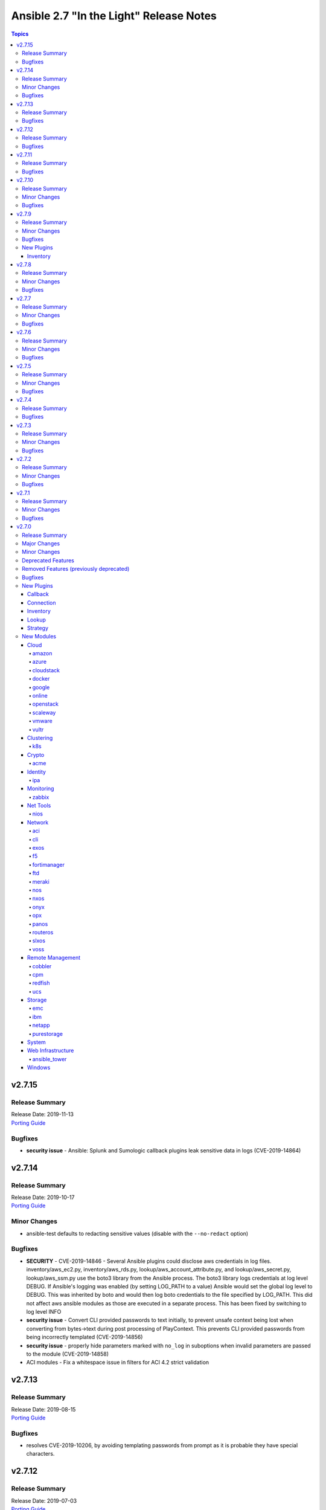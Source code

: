 ========================================
Ansible 2.7 "In the Light" Release Notes
========================================

.. contents:: Topics


v2.7.15
=======

Release Summary
---------------

| Release Date: 2019-11-13
| `Porting Guide <https://docs.ansible.com/ansible/devel/porting_guides.html>`__


Bugfixes
--------

- **security issue** - Ansible: Splunk and Sumologic callback plugins leak sensitive data in logs (CVE-2019-14864)

v2.7.14
=======

Release Summary
---------------

| Release Date: 2019-10-17
| `Porting Guide <https://docs.ansible.com/ansible/devel/porting_guides.html>`__


Minor Changes
-------------

- ansible-test defaults to redacting sensitive values (disable with the ``--no-redact`` option)

Bugfixes
--------

- **SECURITY** - CVE-2019-14846 - Several Ansible plugins could disclose aws credentials in log files.  inventory/aws_ec2.py, inventory/aws_rds.py, lookup/aws_account_attribute.py, and lookup/aws_secret.py, lookup/aws_ssm.py use the boto3 library from the Ansible process. The boto3 library logs credentials at log level DEBUG.  If Ansible's logging was enabled (by setting LOG_PATH to a value) Ansible would set the global log level to DEBUG.  This was inherited by boto and would then log boto credentials to the file specified by LOG_PATH.  This did not affect aws ansible modules as those are executed in a separate process.  This has been fixed by switching to log level INFO
- **security issue** - Convert CLI provided passwords to text initially, to prevent unsafe context being lost when converting from bytes->text during post processing of PlayContext. This prevents CLI provided passwords from being incorrectly templated (CVE-2019-14856)

- **security issue** - properly hide parameters marked with ``no_log`` in suboptions when invalid parameters are passed to the module (CVE-2019-14858)
- ACI modules - Fix a whitespace issue in filters for ACI 4.2 strict validation

v2.7.13
=======

Release Summary
---------------

| Release Date: 2019-08-15
| `Porting Guide <https://docs.ansible.com/ansible/devel/porting_guides.html>`__


Bugfixes
--------

- resolves CVE-2019-10206, by avoiding templating passwords from prompt as it is probable they have special characters.

v2.7.12
=======

Release Summary
---------------

| Release Date: 2019-07-03
| `Porting Guide <https://docs.ansible.com/ansible/devel/porting_guides.html>`__


Bugfixes
--------

- Handle improper variable substitution that was happening in safe_eval, it was always meant to just do 'type enforcement' and have Jinja2 deal with all variable interpolation. Also see CVE-2019-10156

v2.7.11
=======

Release Summary
---------------

| Release Date: 2019-05-23
| `Porting Guide <https://docs.ansible.com/ansible/devel/porting_guides.html>`__


Bugfixes
--------

- Add missing parameters in get_config vyos (https://github.com/ansible/ansible/pull/50855).
- Fix defaults option in the nxos_config module (https://github.com/ansible/ansible/pull/51076).
- Fix netconf plugin dispatch response (https://github.com/ansible/ansible/issues/53236)
- Fix nxos action plugin for nxos_install_os (https://github.com/ansible/ansible/pull/53768).
- Fix privilege escalation support for the docker connection plugin when credentials need to be supplied (e.g. sudo with password).
- Fix regular expression for timeout (https://github.com/ansible/ansible/pull/53994).
- Fix unwanted ACLs when using copy module (https://github.com/ansible/ansible/issues/44412)
- Fix vyos cli prompt inspection (https://github.com/ansible/ansible/pull/55589)
- Match VLAN ID as whole line instead of searching for digits in line (https://github.com/ansible/ansible/pull/51019).
- Meraki - Lookups using org_name or net_name no longer query Meraki twice, only once. Major performance improvements.
- Move netconf import errors from import to use.
- Removes superfluous commands nxos_vlan (https://github.com/ansible/ansible/pull/51796).
- To fix the nios_zone module idempotency failure  - https://github.com/ansible/ansible/pull/55595
- aci modules - Ensure we use native strings for signature
- acme_certificate - writing result failed when no path was specified (i.e. destination in current working directory).
- dnf - fix issue with dnf API calls to adapt to changes in upstream dnf version 4.2.2
- docker_container - ``oom_killer`` and ``oom_score_adj`` options are available since docker-py 1.8.0, not 2.0.0 as assumed by the version check.
- docker_container - fix idempotency of ``log_options`` when non-string values are used. Also warn user that this is the case.
- docker_container - make again compatible with docker-py 1.7.0.
- docker_container - use docker API's ``restart`` instead of ``stop``/``start`` to restart a container.
- docker_service - fixed an issue where ``remove_orphans`` doesn't work reliably.
- docker_swarm_service - Change the type of options ``gid`` and ``uid`` to ``str`` and ``mode`` to ``int`` on ``secrets`` and ``configs``.
- fix eos_l2_interface insufficient commands (https://github.com/ansible/ansible/pull/50754).
- fix eos_l2_interface invalid command (https://github.com/ansible/ansible/pull/50644).
- gcp_compute - improve documentation on the usage of the dynamics gcp_compute inventory
- httpapi/nxos_facts raise ConnectionError is missing `code` (https://github.com/ansible/ansible/pull/53406).
- meraki_vlan - Module would make unnecessary API calls to Meraki when net_id is specified in task.
- network.py:ActionModule:run does not honor _handle_src_option failures (https://github.com/ansible/ansible/pull/52745).
- nxos_hsrp fix sh_preempt <unknown enum:> (https://github.com/ansible/ansible/pull/52858).
- nxos_igmp_snooping group-timeout fails when igmp snooping disabled (https://github.com/ansible/ansible/pull/53079).
- nxos_igmp_snooping more group-timeout fixes (https://github.com/ansible/ansible/pull/53553).
- nxos_interface DI delay only when operation state check is requested (https://github.com/ansible/ansible/pull/54862).
- nxos_interfaces_ospf fix passive-interface states & check_mode (https://github.com/ansible/ansible/pull/54260).
- nxos_linkagg `group` type mismatch causes idempotency failure (https://github.com/ansible/ansible/pull/53653).
- nxos_user fails to remove usernames with embedded rawstring (https://github.com/ansible/ansible/pull/53149).
- pass correct loading context to persistent connections
- psrp - Fix blank newlines appearing before ``stdout`` when using ``script`` or ``raw`` with the ``psrp`` connection plugin
- psrp - Fix issues when fetching large files causing a memory leak - https://github.com/ansible/ansible/issues/55239
- psrp - Fix issues with propagating errors back to Ansible with ``raw`` tasks
- redfish_utils - expose timeout option for redfish implementations that exceed the 10 second default
- redfish_utils - fix "406 Not Acceptable" issue with some OOB controllers (https://github.com/ansible/ansible/issues/55078)
- redhat_subscription - For compatibility using the redhat_subscription module on hosts set to use a python 3 interpreter, use string values when updating yum plugin configuration files.
- remove become plugins reference introduced in backport fix
- sysctl: the module now also checks the output of STDERR to report if values are correctly set (https://github.com/ansible/ansible/pull/55695)
- udm_dns_record - Fix issues when state is absent with undefined variable diff at the module return.
- udm_dns_zone - Fix issues when state is absent with undefined variable diff at the module return.
- udm_group - Fix issues when state is absent with undefined variable diff at the module return.
- udm_share - Fix issues when state is absent with undefined variable diff at the module return.
- udm_user - Fix issues when state is absent with undefined variable diff at the module return.
- ufw - when ``default`` is specified, ``direction`` does not needs to be specified. This was accidentally introduced in Ansible 2.7.8.
- user - properly parse the shadow file on AIX (https://github.com/ansible/ansible/issues/54461)
- vsphere_guest - creating machines without vm_extra_config allowed
- vsphere_guest - powering on/off absent virtual machine will fail
- vultr_server - Fix idempotency for options ``ipv6_enabled`` and ``private_network_enabled``.
- win_acl - Fix qualifier parser when using UNC paths - https://github.com/ansible/ansible/issues/55875
- win_domain - Fix checking for a domain introduced in a recent patch
- win_reboot - pass return value for ``test_command`` result when using the ``psrp`` connection plugin
- win_region - Fix the check for ``format`` when running on the ``psrp`` connection plugin
- yum allows comparison operators like '>=' for selecting package version

v2.7.10
=======

Release Summary
---------------

| Release Date: 2019-04-03
| `Porting Guide <https://docs.ansible.com/ansible/devel/porting_guides.html>`__


Minor Changes
-------------

- Catch all connection timeout related exceptions and raise AnsibleConnectionError instead
- openssl_pkcs12, openssl_privatekey, openssl_publickey - These modules no longer delete the output file before starting to regenerate the output, or when generating the output failed.

Bugfixes
--------

- Backport of https://github.com/ansible/ansible/pull/54105, pamd - fix idempotence issue when removing rules
- Use custom JSON encoder in conneciton.py so that ansible objects (AnsibleVaultEncryptedUnicode, for example) can be sent to the persistent connection process
- allow 'dict()' jinja2 global to function the same even though it has changed in jinja2 versions
- azure_rm inventory plugin - fix missing hostvars properties (https://github.com/ansible/ansible/pull/53046)
- azure_rm inventory plugin - fix no nic type in vmss nic. (https://github.com/ansible/ansible/pull/53496)
- deprecate {Get/Set}ManagerAttributes commands (https://github.com/ansible/ansible/issues/47590)
- flatpak_remote - Handle empty output in remote_exists, fixes https://github.com/ansible/ansible/issues/51481
- foreman - fix Foreman returning host parameters
- get_url - Fix issue with checksum validation when using a file to ensure we skip lines in the file that do not contain exactly 2 parts. Also restrict exception handling to the minimum number of necessary lines (https://github.com/ansible/ansible/issues/48790)
- grafana_datasource - Fixed an issue when running Python3 and using basic auth (https://github.com/ansible/ansible/issues/49147)
- include_tasks - Fixed an unexpected exception if no file was given to include.
- openssl_certificate - fix ``state=absent``.
- openssl_certificate, openssl_csr, openssl_pkcs12, openssl_privatekey, openssl_publickey - The modules are now able to overwrite write-protected files (https://github.com/ansible/ansible/issues/48656).
- openssl_dhparam - fix ``state=absent`` idempotency and ``changed`` flag.
- openssl_pkcs12, openssl_privatekey - These modules now accept the output file mode in symbolic form or as a octal string (https://github.com/ansible/ansible/issues/53476).
- openssl_publickey - fixed crash on Python 3 when OpenSSH private keys were used with passphrases.
- openstack inventory plugin: allow "constructed" functionality (``compose``, ``groups``, and ``keyed_groups``) to work as documented.
- random_mac - generate a proper MAC address when the provided vendor prefix is two or four characters (https://github.com/ansible/ansible/issues/50838)
- replace - fix behavior when ``before`` and ``after`` are used together (https://github.com/ansible/ansible/issues/31354)
- report correct CPU information on ARM systems (https://github.com/ansible/ansible/pull/52884)
- slurp - Fix issues when using paths on Windows with glob like characters, e.g. ``[``, ``]``
- ssh - Check the return code of the ssh process before raising AnsibleConnectionFailure, as the error message for the ssh process will likely contain more useful information. This will improve the missing interpreter messaging when using modules such as setup which have a larger payload to transfer when combined with pipelining. (https://github.com/ansible/ansible/issues/53487)
- tower_settings - 'name' and 'value' parameters are always required, module can not be used in order to get a setting
- win_acl - Fix issues when using paths with glob like characters, e.g. ``[``, ``]``
- win_acl_inheritance - Fix issues when using paths with glob like characters, e.g. ``[``, ``]``
- win_certificate_store - Fix issues when using paths with glob like characters, e.g. ``[``, ``]``
- win_chocolatey - Fix incompatibilities with the latest release of Chocolatey ``v0.10.12+``
- win_copy - Fix issues when using paths with glob like characters, e.g. ``[``, ``]``
- win_file - Fix issues when using paths with glob like characters, e.g. ``[``, ``]``
- win_find - Ensure found files are sorted alphabetically by the path instead of it being random
- win_find - Fix issues when using paths with glob like characters, e.g. ``[``, ``]``
- win_owner - Fix issues when using paths with glob like characters, e.g. ``[``, ``]``
- win_psexec - Support executables with a space in the path
- win_reboot - Fix reboot command validation failure when running under the psrp connection plugin
- win_tempfile - Always return the full NTFS absolute path and not a DOS 8.3 path.
- win_user_right - Fix output containing non json data - https://github.com/ansible/ansible/issues/54413
- windows - Fixed various module utils that did not work with path that had glob like chars
- yum - fix disable_excludes on systems with yum rhn plugin enabled (https://github.com/ansible/ansible/issues/53134)

v2.7.9
======

Release Summary
---------------

| Release Date: 2019-03-14
| `Porting Guide <https://docs.ansible.com/ansible/devel/porting_guides.html>`__


Minor Changes
-------------

- Add missing import for ConnectionError in edge and routeros module_utils.
- ``to_yaml`` filter updated to maintain formatting consistency when used with ``pyyaml`` versions 5.1 and later (https://github.com/ansible/ansible/pull/53772)
- docker_image - set ``changed`` to ``false`` when using ``force: yes`` to tag or push an image that ends up being identical to one already present on the Docker host or Docker registry.
- jenkins_plugin - Set new default value for the update_url parameter (https://github.com/ansible/ansible/issues/52086)

Bugfixes
--------

- Fix bug where some inventory parsing tracebacks were missing or reported under the wrong plugin.
- Fix rabbitmq_plugin idempotence due to information message in new version of rabbitmq (https://github.com/ansible/ansible/pull/52166)
- Fixed KeyError issue in vmware_host_config_manager when a supported option isn't already set (https://github.com/ansible/ansible/issues/44561).
- Fixed issue related to --yaml flag in vmware_vm_inventory. Also fixed caching issue in vmware_vm_inventory (https://github.com/ansible/ansible/issues/52381).
- If large integers are passed as options to modules under Python 2, module argument parsing will reject them as they are of type ``long`` and not of type ``int``.
- allow nice error to work when auto plugin reads file w/o `plugin` field
- ansible-doc - Fix traceback on providing arguemnt --all to ansible-doc command
- azure_rm_virtualmachine_facts - fixed crash related to attached managed disks (https://github.com/ansible/ansible/issues/52181)
- basic - modify the correct variable when determining available hashing algorithms to avoid errors when md5 is not available (https://github.com/ansible/ansible/issues/51355)
- cloudscale - Fix compatibilty with Python3 in version 3.5 and lower.
- convert input into text to ensure valid comparisons in nmap inventory plugin
- dict2items - Allow dict2items to work with hostvars
- dnsimple - fixed a KeyError exception related to record types handling.
- docker_container - now returns warnings from docker daemon on container creation and updating.
- docker_swarm - Fixed node_id parameter not working for node removal (https://github.com/ansible/ansible/issues/53501)
- docker_swarm - do not crash with older docker daemons (https://github.com/ansible/ansible/issues/51175).
- docker_swarm - fixes idempotency for the ``ca_force_rotate`` option.
- docker_swarm - improve Swarm detection.
- docker_swarm - improve idempotency checking; ``rotate_worker_token`` and ``rotate_manager_token`` are now also used when all other parameters have not changed.
- docker_swarm - now supports docker-py 1.10.0 and newer for most operations, instead only docker 2.6.0 and newer.
- docker_swarm - properly implement check mode (it did apply changes).
- docker_swarm - the ``force`` option was ignored when ``state: present``.
- docker_swarm_service - do basic validation of ``publish`` option if specified (must be list of dicts).
- docker_swarm_service - don't crash when ``publish`` is not specified.
- docker_swarm_service - fix problem with docker daemons which do not return ``UpdateConfig`` in the swarm service spec.
- docker_swarm_service - the return value was documented as ``ansible_swarm_service``, but the module actually returned ``ansible_docker_service``. Documentation and code have been updated so that the variable is now called ``swarm_service``. In Ansible 2.7.x, the old name ``ansible_docker_service`` can still be used to access the result.
- ec2 - if the private_ip has been provided for the new network interface it shouldn't also be added to top level parameters for run_instances()
- fix DNSimple to ensure check works even when the number of records is larger than 100
- get_url - return no change in check mode when checksum matches
- inventory plugins - Fix creating groups from composed variables by getting the latest host variables
- inventory_aws_ec2 - fix no_log indentation so AWS temporary credentials aren't displayed in tests
- jenkins_plugin - Prevent plugin to be reinstalled when state=present (https://github.com/ansible/ansible/issues/43728)
- lvol - fixed ValueError when using float size (https://github.com/ansible/ansible/issues/32886, https://github.com/ansible/ansible/issues/29429)
- mysql - MySQLdb doesn't import the cursors module for its own purposes so it has to be imported in MySQL module utilities before it can be used in dependent modules like the proxysql module family.
- mysql - fixing unexpected keyword argument 'cursorclass' issue after migration from MySQLdb to PyMySQL.
- mysql_user: match backticks, single and double quotes when checking user privileges.
- onepassword_facts - Fixes issues which prevented this module working with 1Password CLI version 0.5.5 (or greater). Older versions of the CLI were deprecated by 1Password and will no longer function.
- openssl_certificate - ``has_expired`` correctly checks if the certificate is expired or not
- openssl_certificate - fix Python 3 string/bytes problems for `notBefore`/`notAfter` for self-signed and ownCA providers.
- openssl_certificate - make sure that extensions are actually present when their values should be checked.
- openssl_csr - improve ``subject`` validation.
- openssl_csr - improve error messages for invalid SANs.
- play order is now applied under all circumstances, fixes
- remote_management foreman - Fixed issue where it was impossible to createdelete a product because product was missing in dict choices ( https://github.com/ansible/ansible/issues/48594 )
- rhsm_repository - handle systems without any repos
- skip invalid plugin after warning in loader
- urpmi module - fixed issue
- win_certificate_store - Fix exception handling typo
- win_chocolatey - Fix issue when parsing a beta Chocolatey install - https://github.com/ansible/ansible/issues/52331
- win_chocolatey_source - fix bug where a Chocolatey source could not be disabled unless ``source`` was also set - https://github.com/ansible/ansible/issues/50133
- win_domain - Do not fail if DC is already promoted but a reboot is required, return ``reboot_required: True``
- win_domain - Fix when running without credential delegated authentication - https://github.com/ansible/ansible/issues/53182
- win_file - Fix issue when managing hidden files and directories - https://github.com/ansible/ansible/issues/42466
- winrm - attempt to recover from a WinRM send input failure if possible
- zabbix_hostmacro: fixes truncation of macro contexts that contain colons (see https://github.com/ansible/ansible/pull/51853)

New Plugins
-----------

Inventory
~~~~~~~~~

- vmware_vm_inventory - VMware Guest inventory source

v2.7.8
======

Release Summary
---------------

| Release Date: 2019-02-21
| `Porting Guide <https://docs.ansible.com/ansible/devel/porting_guides.html>`__


Minor Changes
-------------

- Raise AnsibleConnectionError on winrm connnection errors

Bugfixes
--------

- Backport of https://github.com/ansible/ansible/pull/46478 , fixes name collision in haproxy module
- Fix aws_ec2 inventory plugin code to automatically populate regions when missing as documentation states, also leverage config system vs self default/type validation
- Fix unexpected error when using Jinja2 native types with non-strict constructed keyed_groups (https://github.com/ansible/ansible/issues/52158).
- If an ios module uses a section filter on a device which does not support it, retry the command without the filter.
- acme_challenge_cert_helper - the module no longer crashes when the required ``cryptography`` library cannot be found.
- azure_rm_managed_disk_facts - added missing implementation of listing managed disks by resource group
- azure_rm_mysqlserver - fixed issues with passing parameters while updating existing server instance
- azure_rm_postgresqldatabase - fix force_update bug (https://github.com/ansible/ansible/issues/50978).
- azure_rm_postgresqldatabase - fix force_update bug.
- azure_rm_postgresqlserver - fixed issues with passing parameters while updating existing server instance
- azure_rm_sqlserver - fix for tags support
- azure_rm_virtualmachine - fixed several crashes in module
- azure_rm_virtualmachine_facts - fix crash when vm created from custom image
- azure_rm_virtualmachine_facts - fixed crash related to VM with managed disk attached
- ec2 - Correctly sets the end date of the Spot Instance request. Sets `ValidUntil` value in proper way so it will be auto-canceled through `spot_wait_timeout` interval.
- openssl_csr - fixes idempotence problem with PyOpenSSL backend when no Subject Alternative Names were specified.
- openstack inventory plugin - send logs from sdk to stderr so they do not combine with output
- psrp - do not display bootstrap wrapper for each module exec run
- redfish_utils - get standard properties for firmware entries (https://github.com/ansible/ansible/issues/49832)
- remote home directory - Disallow use of remote home directories that include relative pathing by means of `..` (CVE-2019-3828) (https://github.com/ansible/ansible/pull/52133)
- ufw - when using ``state: reset`` in check mode, ``ufw --dry-run reset`` was executed, which causes a loss of firewall rules. The ``ufw`` module was adjusted to no longer run ``ufw --dry-run reset`` to prevent this from happening.
- ufw: make sure that only valid values for ``direction`` are passed on.
- update GetBiosBootOrder to use standard Redfish resources (https://github.com/ansible/ansible/issues/47571)
- win become - Fix some scenarios where become failed to create an elevated process
- win_psmodule - the NuGet package provider will be updated, if needed, to avoid issue under adding a repository
- yum - Remove incorrect disable_includes error message when using disable_excludes (https://github.com/ansible/ansible/issues/51697)
- yum - properly handle a proxy config in yum.conf for an unauthenticated proxy

v2.7.7
======

Release Summary
---------------

| Release Date: 2019-02-07
| `Porting Guide <https://docs.ansible.com/ansible/devel/porting_guides.html>`__


Minor Changes
-------------

- Allow check_mode with supports_generate_diff capability in cli_config. (https://github.com/ansible/ansible/pull/51417)
- Fixed typo in vmware documentation fragment. Changed "supported added" to "support added".

Bugfixes
--------

- All K8S_AUTH_* environment variables are now properly loaded by the k8s lookup plugin
- Change backup file globbing for network _config modules so backing up one host's config will not delete the backed up config of any host whose hostname is a subset of the first host's hostname (e.g., switch1 and switch11)
- Fixes bug where nios_a_record wasn't getting deleted if an uppercase named a_record was being passed. (https://github.com/ansible/ansible/pull/51539)
- aci_aaa_user - Fix setting user description (https://github.com/ansible/ansible/issues/51406)
- apt_repository - fixed failure under Python 3.7 (https://github.com/ansible/ansible/pull/47219)
- archive - Fix check if archive is created in path to be removed
- azure_rm inventory plugin - fix azure batch request (https://github.com/ansible/ansible/pull/50006)
- cnos_backup - fixed syntax error (https://github.com/ansible/ansible/pull/47219)
- cnos_image - fixed syntax error (https://github.com/ansible/ansible/pull/47219)
- consul_kv - minor error-handling bugfix under Python 3.7 (https://github.com/ansible/ansible/pull/47219)
- copy - align invocation in return value between check and normal mode
- delegate_facts - fix to work properly under block and include_role (https://github.com/ansible/ansible/pull/51553)
- docker_swarm_service - fix ``endpoint_mode`` and ``publish`` idempotency.
- ec2_instance - Correctly adds description when adding a single ENI to the instance
- ensure we have a XDG_RUNTIME_DIR, as it is not handled correctly by some privilege escalation configurations
- file - Allow state=touch on file the user does not own https://github.com/ansible/ansible/issues/50943
- fix ansible-pull hanlding of extra args, complex quoting is needed for inline JSON
- fix ansible_connect_timeout variable in network_cli,netconf,httpapi and nxos_install_os timeout check
- netapp_e_storagepool - fixed failure under Python 3.7 (https://github.com/ansible/ansible/pull/47219)
- onepassword_facts - Fix an issue looking up some 1Password items which have a 'password' attribute alongside the 'fields' attribute, not inside it.
- prevent import_role from inserting dupe into `roles:` execution when duplicate signature role already exists in the section.
- reboot - Fix bug where the connection timeout was not reset in the same task after rebooting
- ssh connection - do not retry with invalid credentials to prevent account lockout (https://github.com/ansible/ansible/issues/48422)
- systemd - warn when exeuting in a chroot environment rather than failing (https://github.com/ansible/ansible/pull/43904)
- win_chocolatey - Fix hang when used with proxy for the first time - https://github.com/ansible/ansible/issues/47669
- win_power_plan - Fix issue where win_power_plan failed on newer Windows 10 builds - https://github.com/ansible/ansible/issues/43827

v2.7.6
======

Release Summary
---------------

| Release Date: 2019-01-17
| `Porting Guide <https://docs.ansible.com/ansible/devel/porting_guides.html>`__


Minor Changes
-------------

- Added documentation about using VMware dynamic inventory plugin.
- Fixed bug around populating host_ip in hostvars in vmware_vm_inventory.
- Image reference change in Azure VMSS is detected and applied correctly.
- docker_volume - reverted changed behavior of ``force``, which was released in Ansible 2.7.1 to 2.7.5, and Ansible 2.6.8 to 2.6.11. Volumes are now only recreated if the parameters changed **and** ``force`` is set to ``true`` (instead of or). This is the behavior which has been described in the documentation all the time.
- set ansible_os_family from name variable in os-release
- yum and dnf can now handle installing packages from URIs that are proxy redirects and don't end in the .rpm file extension

Bugfixes
--------

- Added log message at -vvvv when using netconf connection listing connection details.
- Changes how ansible-connection names socket lock files. They now use the same name as the socket itself, and as such do not lock other attempts on connections to the same host, or cause issues with overly-long hostnames.
- Fix mandatory statement error for junos modules (https://github.com/ansible/ansible/pull/50138)
- Moved error in netconf connection plugin from at import to on connection.
- This reverts some changes from commit 723daf3. If a line is found in the file, exactly or via regexp matching, it must not be added again. `insertafter`/`insertbefore` options are used only when a line is to be inserted, to specify where it must be added.
- allow using openstack inventory plugin w/o a cache
- callbacks - Do not filter out exception, warnings, deprecations on failure when using debug (https://github.com/ansible/ansible/issues/47576)
- certificate_complete_chain - fix behavior when invalid file is parsed while reading intermediate or root certificates.
- copy - Ensure that the src file contents is converted to unicode in diff information so that it is properly wrapped by AnsibleUnsafeText to prevent unexpected templating of diff data in Python3 (https://github.com/ansible/ansible/issues/45717)
- correct behaviour of verify_file for vmware inventory plugin, it was always returning True
- dnf - fix issue where ``conf_file`` was not being loaded properly
- dnf - fix update_cache combined with install operation to not cause dnf transaction failure
- docker_container - fix ``network_mode`` idempotency if the ``container:<container-name>`` form is used (as opposed to ``container:<container-id>``) (https://github.com/ansible/ansible/issues/49794)
- docker_container - warning when non-string env values are found, avoiding YAML parsing issues. Will be made an error in Ansible 2.8. (https://github.com/ansible/ansible/issues/49802)
- docker_swarm_service - Document ``labels`` and ``container_labels`` with correct type.
- docker_swarm_service - Document ``limit_memory`` and ``reserve_memory`` correctly on how to specify sizes.
- docker_swarm_service - Document minimal API version for ``configs`` and ``secrets``.
- docker_swarm_service - fix use of Docker API so that services are not detected as present if there is an existing service whose name is a substring of the desired service
- docker_swarm_service - fixing falsely reporting ``update_order`` as changed when option is not used.
- document old option that was initally missed
- ec2_instance now respects check mode https://github.com/ansible/ansible/pull/46774
- fix for network_cli - ansible_command_timeout not working as expected (#49466)
- fix handling of firewalld port if protocol is missing
- fix lastpass lookup failure on python 3 (https://github.com/ansible/ansible/issues/42062)
- flatpak - Fixed Python 2/3 compatibility
- flatpak - Fixed issue where newer versions of flatpak failed on flatpak removal
- flatpak_remote - Fixed Python 2/3 compatibility
- gcp_compute_instance - fix crash when the instance metadata is not set
- grafana_dashboard - Fix a pair of unicode string handling issues with version checking (https://github.com/ansible/ansible/pull/49194)
- host execution order - Fix ``reverse_inventory`` not to change the order of the items before reversing on python2 and to not backtrace on python3
- icinga2_host - fixed the issue with not working ``use_proxy`` option of the module.
- influxdb_user - An unspecified password now sets the password to blank, except on existing users. This previously caused an unhandled exception.
- influxdb_user - Fixed unhandled exception when using invalid login credentials (https://github.com/ansible/ansible/issues/50131)
- openssl_* - fix error when ``path`` contains a file name without path.
- openssl_csr - fix problem with idempotency of keyUsage option.
- openssl_pkcs12 - now does proper path expansion for ``ca_certificates``.
- os_security_group_rule - os_security_group_rule doesn't exit properly when secgroup doesn't exist and state=absent (https://github.com/ansible/ansible/issues/50057)
- paramiko_ssh - add auth_timeout parameter to ssh.connect when supported by installed paramiko version. This will prevent "Authentication timeout" errors when a slow authentication step (>30s) happens with a host (https://github.com/ansible/ansible/issues/42596)
- purefa_facts and purefb_facts now correctly adds facts into main ansible_fact dictionary (https://github.com/ansible/ansible/pull/50349)
- reboot - add appropriate commands to make the plugin work with VMware ESXi (https://github.com/ansible/ansible/issues/48425)
- reboot - add support for rebooting AIX (https://github.com/ansible/ansible/issues/49712)
- reboot - gather distribution information in order to support Alpine and other distributions (https://github.com/ansible/ansible/issues/46723)
- reboot - search common paths for the shutdown command and use the full path to the binary rather than depending on the PATH of the remote system (https://github.com/ansible/ansible/issues/47131)
- reboot - use a common set of commands for older and newer Solaris and SunOS variants (https://github.com/ansible/ansible/pull/48986)
- redfish_utils - fix reference to local variable 'systems_service'
- setup - fix the rounding of the ansible_memtotal_mb value on VMWare vm's (https://github.com/ansible/ansible/issues/49608)
- vultr_server - fixed multiple ssh keys were not handled.
- win_copy - Fix copy of a dir that contains an empty directory - https://github.com/ansible/ansible/issues/50077
- win_firewall_rule - Remove invalid 'bypass' action
- win_lineinfile - Fix issue where a malformed json block was returned causing an error
- win_updates - Correctly report changes on success

v2.7.5
======

Release Summary
---------------

| Release Date: 2018-12-13
| `Porting Guide <https://docs.ansible.com/ansible/devel/porting_guides.html>`__


Minor Changes
-------------

- Add warning about falling back to jinja2_native=false when Jinja2 version is lower than 2.10.
- Change the position to search os-release since clearlinux new versions are providing /etc/os-release too
- Fixed typo in ansible-galaxy info command.
- Improve the deprecation message for squashing, to not give misleading advice
- Update docs and return section of vmware_host_service_facts module.
- ansible-galaxy: properly warn when git isn't found in an installed bin path instead of traceback
- dnf module properly load and initialize dnf package manager plugins
- docker_swarm_service: use docker defaults for the ``user`` parameter if it is set to ``null``

Bugfixes
--------

- ACME modules: improve error messages in some cases (include error returned by server).
- Added unit test for VMware module_utils.
- Also check stdout for interpreter errors for more intelligent messages to user
- Backported support for Devuan-based distribution
- Convert hostvars data in OpenShift inventory plugin to be serializable by ansible-inventory
- Fix AttributeError (Python 3 only) when an exception occurs while rendering a template
- Fix N3K power supply facts (https://github.com/ansible/ansible/pull/49150).
- Fix NameError nxos_facts (https://github.com/ansible/ansible/pull/48981).
- Fix VMware module utils for self usage.
- Fix error in OpenShift inventory plugin when a pod has errored and is empty
- Fix if the route table changed to none (https://github.com/ansible/ansible/pull/49533)
- Fix iosxr netconf plugin response namespace (https://github.com/ansible/ansible/pull/49300)
- Fix issues with nxos_install_os module for nxapi (https://github.com/ansible/ansible/pull/48811).
- Fix lldp and cdp neighbors information (https://github.com/ansible/ansible/pull/48318)(https://github.com/ansible/ansible/pull/48087)(https://github.com/ansible/ansible/pull/49024).
- Fix nxos_interface and nxos_linkagg Idempotence issue (https://github.com/ansible/ansible/pull/46437).
- Fix traceback when updating facts and the fact cache plugin was nonfunctional
- Fix using vault encrypted data with jinja2_native (https://github.com/ansible/ansible/issues/48950)
- Fixed: Make sure that the files excluded when extracting the archive are not checked. https://github.com/ansible/ansible/pull/45122
- Fixes issue where a password parameter was not set to no_log
- Respect no_log on retry and high verbosity (CVE-2018-16876)
- aci_rest - Fix issue ignoring custom port
- acme_account, acme_account_facts - in some cases, it could happen that the modules return information on disabled accounts accidentally returned by the ACME server.
- docker_swarm - decreased minimal required API version from 1.35 to 1.25; some features require API version 1.30 though.
- docker_swarm_service: fails because of default "user: root" (https://github.com/ansible/ansible/issues/49199)
- ec2_metadata_facts - Parse IAM role name from the security credential field since the instance profile name is different
- fix azure_rm_image module use positional parameter (https://github.com/ansible/ansible/pull/49394)
- fixes an issue with dict_merge in network utils (https://github.com/ansible/ansible/pull/49474)
- gcp_utils - fix google auth scoping issue with application default credentials or google cloud engine credentials. Only scope credentials that can be scoped.
- mail - fix python 2.7 regression
- openstack - fix parameter handling when cloud provided as dict https://github.com/ansible/ansible/issues/42858
- os_user - Include domain parameter in user deletion https://github.com/ansible/ansible/issues/42901
- os_user - Include domain parameter in user lookup https://github.com/ansible/ansible/issues/42901
- ovirt_storage_connection - comparing passwords breaks idempotency in update_check (https://github.com/ansible/ansible/issues/48933)
- paramiko_ssh - improve log message to state the connection type
- reboot - use IndexError instead of TypeError in exception
- redis cache - Support version 3 of the redis python library (https://github.com/ansible/ansible/issues/49341)
- sensu_silence - Cast int for expire field to avoid call failure to sensu API.
- vmware_host_service_facts - handle exception when service package does not have package name.
- win_nssm - Switched to Argv-ToString for escaping NSSM credentials (https://github.com/ansible/ansible/issues/48728)
- zabbix_hostmacro - Added missing validate_certs logic for running module against Zabbix servers with untrused SSL certificates (https://github.com/ansible/ansible/issues/47611)
- zabbix_hostmacro - Fixed support for user macros with context (https://github.com/ansible/ansible/issues/46953)

v2.7.4
======

Release Summary
---------------

| Release Date: 2018-11-30
| `Porting Guide <https://docs.ansible.com/ansible/devel/porting_guides.html>`__


Bugfixes
--------

- powershell - add ``lib/ansible/executor/powershell`` to the packaging data

v2.7.3
======

Release Summary
---------------

| Release Date: 2018-11-29
| `Porting Guide <https://docs.ansible.com/ansible/devel/porting_guides.html>`__


Minor Changes
-------------

- Document Path and Port are mutually exclusive parameters in wait_for module.
- Puppet module remove ``--ignorecache`` to allow Puppet 6 support
- dnf properly support modularity appstream installation via overloaded group modifier syntax
- proxmox_kvm - fix exception.
- win_security_policy - warn users to use win_user_right instead when editing ``Privilege Rights``

Bugfixes
--------

- Fix the issue that FTD HTTP API retries authentication-related HTTP requests.
- Fix the issue that module fails when the Swagger model does not have required fields.
- Fix the issue with comparing string-like objects.
- Fix using omit on play keywords (https://github.com/ansible/ansible/issues/48673)
- Windows - prevent sensitive content from appearing in scriptblock logging (CVE 2018-16859)
- apt_key - Disable TTY requirement in GnuPG for the module to work correctly when SSH pipelining is enabled (https://github.com/ansible/ansible/pull/48580)
- better error message when bad type in config, deal with EVNAR= more gracefully https://github.com/ansible/ansible/issues/22470
- configuration retrieval would fail on non primed plugins
- cs_template - Fixed a KeyError on state=extracted.
- docker_container - fix idempotency problems with docker-py caused by previous ``init`` idempotency fix.
- docker_container - fix interplay of docker-py version check with argument_spec validation improvements.
- docker_network - ``driver_options`` containing Python booleans would cause Docker to throw exceptions.
- ec2_group - Fix comparison of determining which rules to purge by ignoring descriptions - https://github.com/ansible/ansible/issues/47904
- pip module - fix setuptools/distutils replacement (https://github.com/ansible/ansible/issues/47198)
- sysvinit - enabling a service should use "defaults" if no runlevels are specified

v2.7.2
======

Release Summary
---------------

| Release Date: 2018-11-15
| `Porting Guide <https://docs.ansible.com/ansible/devel/porting_guides.html>`__


Minor Changes
-------------

- Fix documentation for cloning template.
- Parsing plugin filter may raise TypeError, gracefully handle this exception and let user know about the syntax error in plugin filter file.
- Scenario guide for VMware HTTP API usage.
- Update plugin filter documentation.
- fix yum and dnf autoremove input sanitization to properly warn user if invalid options passed and update documentation to match
- improve readability and fix privileges names on vmware scenario_clone_template.
- k8s - updated module documentation to mention how to avoid SSL validation errors
- yum - when checking for updates, now properly include Obsoletes (both old and new) package data in the module JSON output, fixes https://github.com/ansible/ansible/issues/39978

Bugfixes
--------

- ACME modules support `POST-as-GET <https://community.letsencrypt.org/t/acme-v2-scheduled-deprecation-of-unauthenticated-resource-gets/74380>`__ and will be able to access Let's Encrypt ACME v2 endpoint after November 1st, 2019.
- Add force disruptive option nxos_instal_os module (https://github.com/ansible/ansible/pull/47694).
- Avoid misleading PyVmomi error if requests import fails in vmware module utils.
- Fix argument spec for NetApp modules that are using the old version
- Fix consistency issue in grafana_dashboard module where the module would detect absence of 'dashboard' key on dashboard create but not dashboard update.
- Fix idempotency issues when setting BIOS attributes via redfish_config module (https://github.com/ansible/ansible/pull/47462)
- Fix issue getting output from failed ios commands when ``check_rc=False``
- Fix issue with HTTP redirects with redfish_facts module (https://github.com/ansible/ansible/pull/45704)
- Fix the password lookup when run from a FIPS enabled system.  FIPS forbids the use of md5 but we can use sha1 instead. https://github.com/ansible/ansible/issues/47297
- Fix trailing command in net_neighbors nxos_facts (https://github.com/ansible/ansible/pull/47548).
- Fixed an issue where ``os_router`` would attempt to recreate router, because lack of ``enabled_snat`` parameter was treated as difference, if default Neutron policy for snat is set. (https://github.com/ansible/ansible/issues/29903)
- Fixes issues with source and destination location for na_ontap_snapmirror
- Handle exception when there is no snapshot available in virtual machine or template while cloning using vmware_guest.
- Provides flexibility when retrieving redfish facts by not assuming that certains keys exist. Checks first if key exists before attempting to read from it.
- Restore timeout in set_vm_power_state operation in vmware_guest_powerstate module.
- aci_access_port_to_interface_policy_leaf_profile - Support missing policy_group
- aci_interface_policy_leaf_policy_group - Support missing aep
- aci_switch_leaf_selector - Support empty policy_group
- ansible-galaxy - support yaml extension for meta file (https://github.com/ansible/ansible/pull/46505)
- assert - add 'success_msg' to valid args (https://github.com/ansible/ansible/pull/47030)
- delegate_to - Fix issue where delegate_to was upplied via ``apply`` on an include, where a loop was present on the include
- django_manage - Changed the return type of the changed variable to bool.
- docker_container - ``init`` and ``shm_size`` are now checked for idempotency.
- docker_container - do not fail when removing a container which has ``auto_remove: yes``.
- docker_container - fix ``ipc_mode`` and ``pid_mode`` idempotency if the ``host:<container-name>`` form is used (as opposed to ``host:<container-id>``).
- docker_container - fix ``paused`` option (which never worked).
- docker_container - fixing race condition when ``detach`` and ``auto_remove`` are both ``true``.
- docker_container - refactored minimal docker-py/API version handling, and fixing such handling of some options.
- docker_container - some docker versions require containers to be unpaused before stopping or removing. Adds check to do this when docker returns a corresponding error on stopping or removing.
- docker_swarm - making ``advertise_addr`` optional, as it was already documented.
- docker_swarm_service - The ``publish``.``mode`` parameter was being ignored if docker-py version was < 3.0.0. Added a parameter validation test.
- docker_volume - ``labels`` now work (and are a ``dict`` and no longer a ``list``).
- ec2_instance: - Fixed issue where ebs_optimized was considered sub-option of the network parameter. (https://github.com/ansible/ansible/issues/48159)
- fix mail notification module when using starttls and py3.7
- ini_file: Options within no sections aren't included, deleted or modified. These are just unmanged. This pull request solves this. (see https://github.com/ansible/ansible/pull/44324)
- ldap_attr map to list (https://github.com/ansible/ansible/pull/48009)
- lvg - fixed an idempotency regression in the lvg module (https://github.com/ansible/ansible/issues/47301)
- net_put - fix when net_put module leaves temp files in some network OS cases e.g. routerOS
- nxos_evpn_vni check_mode (https://github.com/ansible/ansible/pull/46612).
- ovirt_host_network - Fix type conversion (https://github.com/ansible/ansible/pull/47617).
- ovirt_host_pm - Bug fixes for power management (https://github.com/ansible/ansible/pull/47659).
- pamd: fix state: args_present idempotence (see https://github.com/ansible/ansible/issues/47197)
- pamd: fix state: updated idempotence (see https://github.com/ansible/ansible/issues/47083)
- pamd: update regex to allow leading dash and retain EOF newline (see https://github.com/ansible/ansible/issues/47418)
- pip - idempotence in check mode now works correctly.
- reboot - change default reboot time command to prevent hanging on certain systems (https://github.com/ansible/ansible/issues/46562)
- redfish_config - do not automatically reboot when scheduling a BIOS configuration job
- remove rendundant path uniquifying in inventory plugins.  This removes use of md5 hashing and fixes inventory plugins when run in FIPS mode.
- replace renamed exceptions in multiple openstack modules
- uri - Ensure the ``uri`` module supports async (https://github.com/ansible/ansible/issues/47660)
- user - do not report changes every time when setting password_lock (https://github.com/ansible/ansible/issues/43670)
- user - properly remove expiration when set to a negative value (https://github.com/ansible/ansible/issues/47114)
- user - remove warning when creating a disabled account with '!' or '*' in the password field (https://github.com/ansible/ansible/issues/46334)
- vmware_host - fixes the retry mechanism of AddHost task.
- vultr - fixed the handling of an inconsistency in the response from Vultr API when it returns an unexpected empty list instead a empty dict.
- vultr_server_facts - fixed facts gathering fails if firewall is enabled.
- win_uri - stop junk output from being returned to Ansible - https://github.com/ansible/ansible/issues/47998
- yum - fix "package == version" syntax (https://github.com/ansible/ansible/pull/47744)

v2.7.1
======

Release Summary
---------------

| Release Date: 2018-10-25
| `Porting Guide <https://docs.ansible.com/ansible/devel/porting_guides.html>`__


Minor Changes
-------------

- Fix yum module to properly check for empty conf_file value
- added capability to set the scheme for the consul_kv lookup.
- added optional certificate and certificate verification for consul_kv lookups
- dnf - properly handle modifying the enable/disable excludes data field
- dnf appropriately handles disable_excludes repoid argument
- dnf properly honor disable_gpg_check for local (on local disk of remote node) package installation
- fix yum module to handle list argument optional empty strings properly
- netconf_config - Make default_operation optional in netconf_config module (https://github.com/ansible/ansible/pull/46333)
- win_nssm - Drop support of literal YAML dictionnary for ``app_parameters`` option. Use the ``key=value;`` string form instead
- yum - properly handle proxy password and username embedded in url
- yum/dnf - fail when space separated string of names (https://github.com/ansible/ansible/pull/47109)

Bugfixes
--------

- Ansible JSON Decoder - Switch from decode to object_hook to support nested use of __ansible_vault and __ansible_unsafe (https://github.com/ansible/ansible/pull/45514)
- Don't parse parameters and options when ``state`` is ``absent`` (https://github.com/ansible/ansible/pull/45700).
- FieldAttribute - Do not use mutable defaults, instead allow supplying a callable for defaults of mutable types (https://github.com/ansible/ansible/issues/46824)
- Fix an issue with the default telnet prompt handling. The value needs to be escaped otherwise it does not work when converted to bytes.
- Fix calling deprecate with correct arguments (https://github.com/ansible/ansible/pull/46062).
- Fix iterator to list conversion in ldap_entry module.
- Fix nxos_ospf_vrf module auto-cost idempotency and module check mode (https://github.com/ansible/ansible/pull/47190).
- Fix pip module so that it can recognize multiple extras
- Fix prompt mismatch issue for ios (https://github.com/ansible/ansible/issues/47004)
- Fix the issue with refreshing the token by storing Authorization header inside HttpApi connection plugin.
- Fix the quoting of vhost and other names in rabbitmq_binding
- Fix the win_reboot plugin so that the post_reboot_delay parameter is honored
- Fixed an issue with ansible-doc -l failing when parsing some plugin documentation.
- Fixed: Appropriate code to expand value was missing so assigning SSL certificate is not working as described in the documentation. https://github.com/ansible/ansible/pull/45830
- Fixes an error that occurs when attempting to see if the netns already exists on the remote device. This change will now execute ``ip netns list`` and check if the desired namespace is in the output.
- Give user better error messages and more information on verbose about inventory plugin behaviour
- Hardware fact gathering now completes on Solaris 8.  Previously, it aborted with error `Argument 'args' to run_command must be list or string`.
- Ignore empty result of rabbitmqctl list_user_permissions.
- In systemd module, allow scope to default to 'system'
- In systemd module, fix check if a systemd+initd service is enabled - disabled in systemd means disabled
- Only access EC2 volume tags when set
- Only delete host key from redis in-memory cache if present.
- PLUGIN_FILTERS_CFG - Ensure that the value is treated as type=path, and that we use the standard section of ``defaults`` instead of ``default`` (https://github.com/ansible/ansible/pull/45994)
- Refactor virtual machine disk logic.
- Restore SIGPIPE to SIG_DFL when creating subprocesses to avoid it being ignored under Python 2.
- Rewrite get_resource_pool method for correct resource_pool selection.
- The docker_* modules more uniformly check versions of docker-py/docker and (if necessary) the docker API.
- Update callbacks to use Ansible's JSON encoder to avoid known serialization issues
- Update the signatures of many cliconf plugins' get() methods to support the check_all paramter. Specifically, aireos, aruba, asa, ce, cnos, dellos6, dellos9, dellos10, edgeos, enos, exos, ironware, nos, onyx, routeros, slxos, and voss were updated. This fixes the cli_command module for these platforms
- Vultr - fix for unreliable API behaviors resulting in timeouts (https://github.com/ansible/ansible/pull/45712/).
- ansible-connection - Clean up socket files if playbook aborted before connection is started.
- ansible-doc, removed local hardcoded listing, now uses the 'central' list from constants and other minor issues
- aws_ec2 - fixed issue where cache did not contain the computed groups
- aws_ssm_parameter_store - AWS Systems Manager Parameter Store may reach an internal limit before finding the expected parameter, causing misleading results. This is resolved by paginating the describe_parameters call.
- azure_rm_deployment - fixed regression that prevents resource group from being created (https://github.com/ansible/ansible/issues/45941)
- blockinfile - use bytes rather than a native string to prevent a stacktrace in Python 3 when writing to the file (https://github.com/ansible/ansible/issues/46237)
- chroot connection - Support empty files with copying to target (https://github.com/ansible/ansible/issues/36725)
- cs_instance - Fix docs and typo in examples (https://github.com/ansible/ansible/pull/46035).
- cs_instance - Fix host migration without volume (https://github.com/ansible/ansible/pull/46115).
- delegate_to - When templating ``delegate_to`` in a loop, don't use the task for a cache, return a special cache through ``get_vars`` allowing looping over a hostvar (https://github.com/ansible/ansible/issues/47207)
- docker connection - Support empty files with copying to target (https://github.com/ansible/ansible/issues/36725)
- docker_container - Fix idempotency problems with ``cap_drop`` and ``groups`` (when numeric group IDs were used).
- docker_container - Fix type conversion errors for ``log_options``.
- docker_container - Fixing various comparison/idempotency problems related to wrong comparisons. In particular, comparisons for ``command`` and ``entrypoint`` (both lists) no longer ignore missing elements during idempotency checks.
- docker_container - Makes ``blkio_weight``, ``cpuset_mems``, ``dns_opts`` and ``uts`` options actually work.
- docker_container - ``publish_ports: all`` was not used correctly when checking idempotency.
- docker_container - fail if ``ipv4_address`` or ``ipv6_address`` is used with a too old docker-py version.
- docker_container - fix ``memory_swappiness`` documentation.
- docker_container - fix behavior of ``detach: yes`` if ``auto_remove: yes`` is specified.
- docker_container - fix idempotency check for published_ports in some special cases.
- docker_container - the behavior is improved in case ``image`` is not specified, but needed for (re-)creating the container.
- docker_network - fixes idempotency issues (https://github.com/ansible/ansible/issues/33045) and name substring issue (https://github.com/ansible/ansible/issues/32926).
- docker_service - correctly parse string values for the `scale` parameter https://github.com/ansible/ansible/pull/45508
- docker_volume - fix ``force`` and change detection logic. If not both evaluated to ``True``, the volume was not recreated.
- dynamic includes - Use the copied and merged task for calculating task vars in the free strategy (https://github.com/ansible/ansible/issues/47024)
- ec2_group - There can be multiple security groups with the same name in different VPCs. Prior to 2.6 if a target group name was provided, the group matching the name and VPC had highest precedence. Restore this behavior by updated the dictionary with the groups matching the VPC last.
- ec2_group - support EC2-Classic by not assuming security groups have VPCs.
- ec2_metadata_facts - Parse IAM role name from metadata ARN instead of security credential field.
- fetch_url did not always return lower-case header names in case of HTTP errors (https://github.com/ansible/ansible/pull/45628).
- fix azure_rm_autoscale module can create a schedule with fixed start/end date (https://github.com/ansible/ansible/pull/47186)
- fix flatten to properly handle multiple lists in lists https://github.com/ansible/ansible/issues/46343
- get_url - improve code that parses checksums from a file so it is not fragile and reports a helpful error when no matching checksum is found
- handlers - fix crash when handler task include tasks
- jail connection - Support empty files with copying to target (https://github.com/ansible/ansible/issues/36725)
- junos - fix terminal prompt regex (https://github.com/ansible/ansible/pull/47096)
- k8s - allow kubeconfig or context to be set without the other
- k8s_facts now returns a resources key in all situations
- k8s_facts: fix handling of unknown resource types
- kubectl connection - Support empty files with copying to target (https://github.com/ansible/ansible/issues/36725)
- libvirt_lxc connection - Support empty files with copying to target (https://github.com/ansible/ansible/issues/36725)
- lineinfile - fix index out of range error when using insertbefore on a file with only one line (https://github.com/ansible/ansible/issues/46043)
- mail - Fix regression when sending mail without TLS/SSL
- mysql_*, proxysql_* - PyMySQL (a pure-Python MySQL driver) is now a preferred dependency also supporting Python 3.X.
- netconf_config - Fix in confirmed_commit capability in netconf_config modules  (https://github.com/ansible/ansible/pull/46778)
- netconf_config - Fix netconf module_utils dict changed size issue (https://github.com/ansible/ansible/pull/46778)
- nmcli - fix syntax of vlan modification command (https://github.com/ansible/ansible/issues/42322)
- nxos_file_copy fix for binary files (https://github.com/ansible/ansible/pull/46822).
- openssl_csr - fix byte encoding issue on Python 3
- openssl_pkcs12 - fix byte encoding issue on Python 3
- os_router - ``enable_snat: no`` was ignored.
- ovirt_host_network - check for empty user_opts (https://github.com/ansible/ansible/pull/47283).
- ovirt_vm - Check next_run configuration update if exist (https://github.com/ansible/ansible/pull/47282/).
- ovirt_vm - Fix initialization of cloud init (https://github.com/ansible/ansible/pull/47354).
- ovirt_vm - Fix issue in SSO option (https://github.com/ansible/ansible/pull/47312).
- ovirt_vm - Fix issue in setting the custom_compatibility_version to NULL (https://github.com/ansible/ansible/pull/47388).
- pamd: add delete=False to NamedTemporaryFile() fixes OSError on module completion, and removes print statement from module code. (see https://github.com/ansible/ansible/pull/47281 and https://github.com/ansible/ansible/issues/47080)
- pamd: use module.tmpdir for NamedTemporaryFile() (see https://github.com/ansible/ansible/pull/47133 and https://github.com/ansible/ansible/issues/36954)
- postgresql_user - create pretty error message when creating a user without an encrypted password on newer PostgreSQL versions
- psexec - Handle socket.error exceptions properly
- psexec - give proper error message when the psexec requirements are not installed
- psrp - Fix UTF-8 output - https://github.com/ansible/ansible/pull/46998
- psrp - Fix issue when dealing with unicode values in the output for Python 2
- reboot - add reboot_timeout parameter to the list of parameters so it can be used.
- reboot - add support for OpenBSD
- reboot - use correct syntax for fetching a value from a dict and account for bare Linux systems (https://github.com/ansible/ansible/pull/45607#issuecomment-422403177)
- reboot - use unicode instead of bytes for stdout and stderr to match the type returned from low_level_execute()
- roles - Ensure that we don't overwrite roles that have been registered (from imports) while parsing roles under the roles header (https://github.com/ansible/ansible/issues/47454)
- route53 - fix CAA record ordering for idempotency.
- ssh connection - Support empty files with piped transfer_method (https://github.com/ansible/ansible/issues/45426)
- templar - Do not strip new lines in native jinja - https://github.com/ansible/ansible/issues/46743
- unsafe - Add special casing to sets, to support wrapping elements of sets correctly in Python 3 (https://github.com/ansible/ansible/issues/47372)
- use proper module_util to get Ansible version for Azure requests
- user - add documentation on what underlying tools are used on each platform (https://github.com/ansible/ansible/issues/44266)
- user module - do not pass ssh_key_passphrase on cmdline (CVE-2018-16837)
- vmware - honor "wait_for_ip_address" when powering on a VM
- vultr_server - fix diff for user data (https://github.com/ansible/ansible/pull/45753/).
- vyos_facts - fix vyos_facts not returning version number issue (https://github.com/ansible/ansible/pull/39115)
- win_copy - Fix issue where the dest return value would be enclosed in single quote when dest is a folder - https://github.com/ansible/ansible/issues/45281
- win_nssm - Add missing space between parameters with ``app_parameters``
- win_nssm - Correctly escape argument line when a parameter contains spaces, quotes or backslashes
- win_nssm - Fix error when several services were given to the ``dependencies`` option
- win_nssm - Fix extra space added in argument line with ``app_parameters`` or ``app_parameters_free_form`` when a parameter start by a dash and is followed by a period (https://github.com/ansible/ansible/issues/44079)
- win_nssm - Fix service not started when ``state=started`` (https://github.com/ansible/ansible/issues/35442)
- win_nssm - Fix several issues and idempotency problems (https://github.com/ansible/ansible/pull/44755)
- winrm - Only use pexpect for auto kerb auth if it is installed and contains the required kwargs - https://github.com/ansible/ansible/issues/43462
- zabbix_host - module was failing when zabbix host was updated with new interface and template depending on that interface at the same time
- zone connection - Support empty files with copying to target (https://github.com/ansible/ansible/issues/36725)

v2.7.0
======

Release Summary
---------------

| Release Date: 2018-10-04
| `Porting Guide <https://docs.ansible.com/ansible/devel/porting_guides.html>`__


Major Changes
-------------

- Allow config to enable native jinja types (https://github.com/ansible/ansible/pull/32738)
- Extends `module_defaults` by adding a prefix to defaults `group/` which denotes a builtin or user-specified list of modules, such as `group/aws` or `group/gcp`
- New keyword `ignore_unreachable` for plays and blocks. Allows ignoring tasks that fail due to unreachable hosts, and check results with `is unreachable` test.
- New yumdnf module defines the shared argument specification for both yum and dnf modules and provides an entry point to share code when applicable
- Remove support for simplejson (https://github.com/ansible/ansible/issues/42761)
- Support for running an Ansible controller with Python-2.6 has been dropped. You can still manage machines which use Python-2.6 but you will have to manage them from a machine which has Python-2.7 or Python-3.5 or greater installed.  See the `porting guide <https://docs.ansible.com/ansible/devel/porting_guides/porting_guide_2.7.html>`_ if you need more information.
- new yum action plugin enables the yum module to work with both yum3 and dnf-based yum4 by detecting the backend package manager and routing commands through the correct Ansible module for that python API
- yum and dnf modules now at feature parity

Minor Changes
-------------

- ActionBase - removed deprecated _fixup_perms method (https://github.com/ansible/ansible/pull/44320)
- Add `is_boto3_error_code` function to `module_utils/aws/core.py` to make it easier for modules to handle special AWS error codes.
- Add use_backend to yum module/action plugin
- Added PrivilegeUtil PowerShell module util to easily control Windows Privileges in a process
- Added capability to skip ssl verification on zabbix host with dynamic inventory
- Added inventory.any_unparsed_is_failed configuration setting. In an inventory with a static hosts file and (say) ec2.py, enabling this setting will cause a failure instead of a warning if ec2.py fails.
- Added new filter to generate random MAC addresses from a given string acting as a prefix. Refer to the appropriate entry which has been added to user_guide playbook_filters.rst document.
- Added the from_yaml_all filter to parse multi-document yaml strings. Refer to the appropriate entry which as been added to user_guide playbooks_filters.rst document.
- Ansible-2.7 changes the Ansiballz strategy for running modules remotely so that invoking a module only needs to invoke python once per module on the remote machine instead of twice.
- Better error handling for depsolve and transaction errors in DNF
- Changed the prefix of all Vultr modules from vr to vultr (https://github.com/ansible/ansible/issues/42942).
- Enable installroot tests for yum4(dnf) integration testing, dnf backend now supports that
- Explicit encoding for the output of the template module, to be able to generate non-utf8 files from a utf-8 template. (https://github.com/ansible/proposals/issues/121)
- File locking feature added, making it possible to gain exclusive access to given file through module_utils.common.file.FileLock (https://github.com/ansible/ansible/issues/29962)
- Fix dnf handling of autoremove to be compatible with yum
- Fix timer in exponential backoff algorithm in vmware.py.
- Fixed group action idempotent transactions in dnf backend
- Fixed group actions in check mode to report correct changed state
- GCP Modules will do home path expansion on service account file paths
- In Ansible-2.4 and above, Ansible passes the temporary directory a module should use to the module.  This is done via a module parameter (_ansible_tmpdir).  An earlier version of this which was also prototyped in Ansible-2.4 development used an environment variable, ANSIBLE_REMOTE_TMP to pass this information to the module instead.  When we switched to using a module parameter, the environment variable was left in by mistake. Ansible-2.7 removes that variable.  Any third party modules which relied on it should use the module parameter instead.
- New config options `display_ok_hosts` and `display_failed_stderr` (along with the existing `display_skipped_hosts` option) allow more fine-grained control over the way that ansible displays output from a playbook (https://github.com/ansible/ansible/pull/41058)
- Removed an unnecessary import from the AnsiballZ wrapper
- Restore module_utils.basic.BOOLEANS variable for backwards compatibility with the module API in older ansible releases.
- Setting file attributes (via the file module amongst others) now accepts + and - modifiers to add or remove individual attributes. (https://github.com/ansible/ansible/issues/33838)
- Switch from zip to bc for certain package install/remove test cases in yum integration tests. The dnf depsolver downgrades python when you uninstall zip which alters the test environment and we have no control over that.
- The acme_account and acme_certificate modules now support two backends: the Python cryptograpy module or the OpenSSL binary. By default, the modules detect if a new enough cryptography module is available and use it, with the OpenSSL binary being a fallback. If the detection fails for some reason, the OpenSSL binary backend can be explicitly selected by setting select_crypto_backend to openssl.
- The apt, ec2_elb_lb, elb_classic_lb, and unarchive modules have been ported away from using __file__.  This is futureproofing as__file__ won't work if we switch to using python -m to invoke modules in the future or if we figure out a way to make a module never touch disk for pipelining purposes.
- The password_hash filter supports all parameters of passlib. This allows users to provide a rounds parameter. (https://github.com/ansible/ansible/issues/15326)
- action plugins strictly accept valid parameters and report invalid parameters
- allow user to customize default ansible-console prompt/msg default color
- aws_caller_facts - The module now outputs the "account_alias" as well
- aws_rds - Add new inventory plugin for RDS instances and clusters to match behavior in the ec2 inventory script.
- command module - Add support for check mode when passing creates or removes arguments. (https://github.com/ansible/ansible/pull/40428)
- dnf - group removal does not work if group was installed with Ansible because of dnf upstream bug https://bugzilla.redhat.com/show_bug.cgi?id=1620324
- ec2_group - Add diff mode support with and without check mode. This feature is preview and may change when a common framework is adopted for AWS modules.
- elasticsearch_plugin - Add the possibility to use the elasticsearch_plugin installation batch mode to install plugins with advanced privileges without user interaction.
- gather_subset - removed deprecated functionality for using comma separated list with gather_subset (https://github.com/ansible/ansible/pull/44320)
- get_url - implement [expend checksum format to <algorithm>:(<checksum>|<url>)] (https://github.com/ansible/ansible/issues/27617)
- import_tasks - Do not allow import_tasks to transition to dynamic if the file is missing (https://github.com/ansible/ansible/issues/44822)
- lineinfile - add warning when using an empty regexp (https://github.com/ansible/ansible/issues/29443)
- onepassword/onepassword_raw - accept subdomain and vault_password to allow Ansible to unlock 1Password vaults
- password_hash is not restricted to the subset provided by crypt.crypt (https://github.com/ansible/ansible/issues/17266)
- passwordstore - Add backup option when overwriting password (off by default)
- puppet - Add support for --debug, --verbose, --summarize https://github.com/ansible/ansible/issues/37986
- puppet - Add support for setting logdest to both stdout and syslog via 'all'
- replace copy.deepcopy in high workload areas with a custom function to improve performance (https://github.com/ansible/ansible/pull/44337)
- roles - removed deprecated functionality for non YAML role specs (https://github.com/ansible/ansible/pull/44320)
- roles - removed deprecated special casing functionality of connection, port, and remote_user for role params (https://github.com/ansible/ansible/pull/44320)
- service - removed deprecated state=running (https://github.com/ansible/ansible/pull/44320)
- shell module - Add support for check mode when passing creates or removes arguments. (https://github.com/ansible/ansible/pull/40428)
- sns_topic - Port sns_topic module to boto3 and add an integration test suite.
- ssh - reset connection will show a warning instead of failing for older OpenSSH versions
- to_nice_json - specify separators to json.dumps to normalize the output between python2 and python3 (https://github.com/ansible/ansible/pull/42633)
- user - backup shadow file on platforms where the module modifies it directly (https://github.com/ansible/ansible/issues/40696)
- user module - add a sanity check for the user's password and a more helpful warning message (https://github.com/ansible/ansible/pull/43615)
- vars_prompt - removed deprecated functionality supporting 'short form' for vars_prompt (https://github.com/ansible/ansible/pull/44320)
- vault - removed deprecated functionality for insecure VaultAES class (https://github.com/ansible/ansible/pull/44320)
- win_chocolatey - Add support for installing Chocolatey itself from a source feed
- win_chocolatey - Add support for username and password on source feeds
- win_chocolatey - Added ability to specify multiple packages as a list in 1 module invocation
- win_chocolatey - Removed the need to manually escape double quotes in the proxy username and password
- win_chocolatey - Will no longer upgrade Chocolatey in check mode
- win_chocolatey - set the rc return value to always be returned, default to 0 https://github.com/ansible/ansible/issues/41758
- win_disk_image - return a list of mount paths with the return value ``mount_paths``, this will always be a list and contain all mount points in an image
- win_psexec - Added the ``session`` option to specify a session to start the process in
- winrm - change the _reset() method to use reset() that is part of ConnectionBase

Deprecated Features
-------------------

- Modules will no longer be able to rely on the __file__ attribute pointing to a real file.  If your third party module is using __file__ for something it should be changed before 2.8.  See the 2.7 porting guide for more information.
- The `skippy`, `full_skip`, `actionable`, and `stderr` callback plugins have been deprecated in favor of config options that influence the behavior of the `default` callback plugin (https://github.com/ansible/ansible/pull/41058)
- win_disk_image - the return value ``mount_path`` is deprecated and will be removed in 2.11, this can be accessed through ``mount_paths[0]`` instead.

Removed Features (previously deprecated)
----------------------------------------

- The configuration toggle, ``merge_multiple_cli_tags``, has been removed. This setting controlled whether specifying ``--tags`` or ``--skip-tags`` multiple times on the commandline would merge the specified tags or use the old behaviour of overwriting the previous entry.  The overwriting behaviour was deprecated in 2.3 and the default value of the config option became merge in 2.4.
- ec2_facts - deprecated module removed (https://github.com/ansible/ansible/pull/44536)
- s3 - deprecated module removed (https://github.com/ansible/ansible/pull/44537)

Bugfixes
--------

- **Security Fix** - Some connection exceptions would cause no_log specified on a task to be ignored.  If this happened, the task information, including any private information could have been displayed to stdout and (if enabled, not the default) logged to a log file specified in ansible.cfg's log_path. Additionally, sites which redirected stdout from ansible runs to a log file may have stored that private information onto disk that way as well. (https://github.com/ansible/ansible/pull/41414)
- **Security Fix** - avoid loading host/group vars from cwd when not specifying a playbook or playbook base dir
- **Security Fix** - avoid using ansible.cfg in a world writable dir.
- Add ambiguous command check as the error message is not persistent on nexus devices (https://github.com/ansible/ansible/pull/45337).
- Add argspec to aws_application_scaling_policy module to handle metric specifications, scaling cooldowns, and target values. https://github.com/ansible/ansible/pull/45235
- Additional checks ensure that there is always a result of hashing passwords in the password_hash filter and vars_prompt, otherwise an error is returned. Some modules (like user module) interprets None as no password at all, which can be dangerous if the password given above is passed directly into those modules.
- Allow arbitrary ``log_driver`` for docker_container (https://github.com/ansible/ansible/pull/33579).
- Avoids deprecated functionality of passlib with newer library versions.
- Changed the admin_users config option to not include "admin" by default as admin is frequently used for a non-privileged account  (https://github.com/ansible/ansible/pull/41164)
- Fix alt linux detection/matching
- Fix an atomic_move error that is 'true', but  misleading. Now we show all 3 files involved and clarify what happened.
- Fix ec2_group support for multi-account and peered VPC security groups. Reported in https://github.com/ansible/ansible/issue/44788 and fixed in https://github.com/ansible/ansible/pull/45296
- Fix ecs_taskdefinition handling of changed role_arn. If the task role in a ECS task definition changes ansible should create a new revsion of the task definition. https://github.com/ansible/ansible/pull/45317
- Fix glob path of rc.d Some distribtuions like SUSE has the rc%.d directories under /etc/init.d
- Fix health check parameter handling in elb_target_group per https://github.com/ansible/ansible/issues/43244 about health_check_port. Fixed in https://github.com/ansible/ansible/pull/45314
- Fix lambda_policy updates when principal is an account number. Backport of https://github.com/ansible/ansible/pull/44871
- Fix lxd module to be idempotent when the given configuration for the lxd container has not changed (https://github.com/ansible/ansible/pull/38166)
- Fix python2.6 `nothing to repeat` nxos terminal plugin bug (https://github.com/ansible/ansible/pull/45271).
- Fix s3_lifecycle module backwards compatibility without providing prefix. Blank prefixes regression was introduced in boto3 rewrite. https://github.com/ansible/ansible/pull/45318
- Fix terminal plugin regex nxos, iosxr (https://github.com/ansible/ansible/pull/45135).
- Fix the mount module's handling of swap entries in fstab (https://github.com/ansible/ansible/pull/42837)
- Fixed an issue where ``ansible_facts.pkg_mgr`` would incorrectly set to ``zypper`` on Debian/Ubuntu systems that happened to have the command installed.
- Fixed runtime module to be able to handle syslog_facility properly when python systemd module installed in a target system. (https://github.com/ansible/ansible/pull/41078)
- Grafana dashboard module compatible with grafana 5 (https://github.com/ansible/ansible/pull/41249)
- On Python2, loading config values from environment variables could lead to a traceback if there were nonascii characters present.  Converted them to text strings so that no traceback will occur (https://github.com/ansible/ansible/pull/43468)
- Remove spurious `changed=True` returns when ec2_group module is used with numeric ports. https://github.com/ansible/ansible/pull/45240
- Support key names that contain spaces in ec2_metadata_facts module. https://github.com/ansible/ansible/pull/45313
- The docker_* modules respect the DOCKER_* environment variables again (https://github.com/ansible/ansible/pull/42641).
- The fix for `CVE-2018-10875 <https://access.redhat.com/security/cve/cve-2018-10875>`__ prints out a warning message about skipping a config file from a world writable current working directory.  However, if the user explicitly specifies that the config file should be used via the ANSIBLE_CONFIG environment variable then Ansible would honor that but still print out the warning message.  This has been fixed so that Ansible honors the user's explicit wishes and does not print a warning message in that circumstance.
- The fix for `CVE-2018-10875 <https://access.redhat.com/security/cve/cve-2018-10875>`__ prints out a warning message about skipping a config file from a world writable current working directory.  However, if the user is in a world writable current working directory which does not contain a config file, it should not print a warning message.  This release fixes that extaneous warning.
- The ssh connection plugin was categorizing all 255 exit statuses as an ssh error but modules can return exit code 255 as well.  The connection plugin has now been changed to know that certain instances of exit code 255 are not ssh-related.  (https://github.com/ansible/ansible/pull/41716)
- allow custom endpoints to be used in the aws_s3 module (https://github.com/ansible/ansible/pull/36832)
- allow gathering env exception to work even when injection is off
- always correctly template no log for tasks https://github.com/ansible/ansible/issues/43294
- ansible-galaxy - properly list all roles in roles_path (https://github.com/ansible/ansible/issues/43010)
- authorized_key now have an option for following symlinks, default behaviour (False) can be changed by setting follow True/False
- basic.py - catch ValueError in case a FIPS enabled platform raises this exception - https://github.com/ansible/ansible/issues/44447
- become runas - changed runas process so it does not create a temporary file on the disk during execution
- cloudfront_distribution - replace call to nonexistent method 'validate_distribution_id_from_caller_reference' with 'validate_distribution_from_caller_reference' and set the distribution_id variable to the distribution's 'Id' key.
- corrected and clarified 'user' option deprecation in systemd module in favor of 'scope' option.
- delegate_to - ensure if we get a non-Task object in _get_delegated_vars, we return early (https://github.com/ansible/ansible/pull/44934)
- docker_container: fixing ``working_dir`` idempotency problem (https://github.com/ansible/ansible/pull/42857)
- docker_container: makes unit parsing for memory sizes more consistent, and fixes idempotency problem when ``kernel_memory`` is set (see https://github.com/ansible/ansible/pull/16748 and https://github.com/ansible/ansible/issues/42692)
- ec2_group - Sanitize the ingress and egress rules before operating on them by flattening any lists within lists describing the target CIDR(s) into a list of strings. Prior to Ansible 2.6 the ec2_group module accepted a list of strings, a list of lists, or a combination of strings and lists within a list. https://github.com/ansible/ansible/pull/45594
- ec2_vpc_route_table - check the origin before replacing routes. Routes with the origin 'EnableVgwRoutePropagation' may not be replaced.
- elasticsearch_plugin - Improve error messages and show stderr of elasticsearch commands
- elb_application_lb - Fix a dangerous behavior of deleting an ELB if state was omitted from the task. Now state defaults to 'present', which is typical throughout AWS modules.
- elb_target_group - cast target ports to integers before making API calls after the key 'Targets' is in params.
- file module - The touch subcommand had its diff output broken during the 2.6.x development cycle.  The patch to fix that broke check mode. This is now fixed (https://github.com/ansible/ansible/issues/42111)
- file module - The touch subcommand had its diff output broken during the 2.6.x development cycle.  This is now fixed (https://github.com/ansible/ansible/issues/41755)
- fix async for the aws_s3 module by adding async support to the action plugin (https://github.com/ansible/ansible/pull/40826)
- fix azure storage blob cannot create blob container in non-public azure cloud environment. (https://github.com/ansible/ansible/issues/35223)
- fix azure_rm_autoscale module can use dict to identify target (https://github.com/ansible/ansible/pull/45477)
- fix decrypting vault files for the aws_s3 module (https://github.com/ansible/ansible/pull/39634)
- fix default SSL version for docker modules https://github.com/ansible/ansible/issues/42897
- fix for the bundled selectors module (used in the ssh and local connection plugins) when a syscall is restarted after being interrupted by a signal (https://github.com/ansible/ansible/issues/41630)
- fix mail module for python 3.7.0 (https://github.com/ansible/ansible/pull/44552)
- fix nxos_facts indefinite hang for text based output (https://github.com/ansible/ansible/pull/45845).
- fix the enable_snat parameter that is only supposed to be used by an user with the right policies. https://github.com/ansible/ansible/pull/44418
- fix the remote tmp folder permissions issue when becoming a non admin user - https://github.com/ansible/ansible/issues/41340, https://github.com/ansible/ansible/issues/42117
- fixed typo in config that prevented keys matching
- fixes docker_container check and debug mode (https://github.com/ansible/ansible/pull/42380)
- flatten filter - use better method of type checking allowing flattening of mutable and non-mutable sequences (https://github.com/ansible/ansible/pull/44331)
- gce_net - Fix sorting of allowed ports (https://github.com/ansible/ansible/pull/41567)
- get_url - Don't re-download files unnecessarily when force=no (https://github.com/ansible/ansible/issues/45491)
- get_url - fix the bug that get_url does not change mode when checksum matches (https://github.com/ansible/ansible/issues/29614)
- get_url - support remote checksum files with paths specified with leading dots (`./path/to/file`)
- get_url / uri - Use custom rfc2822 date format function instead of locale specific strftime (https://github.com/ansible/ansible/issues/44857)
- improved block docs
- improves docker_container idempotency (https://github.com/ansible/ansible/pull/44808)
- include - Change order of where the new block is inserted with apply so that apply args are not applied to the include also (https://github.com/ansible/ansible/pull/44912)
- includes - ensure we do not double register handlers from includes to prevent exception (https://github.com/ansible/ansible/issues/44848)
- inventory - When using an inventory directory, ensure extension comparison uses text types (https://github.com/ansible/ansible/pull/42475)
- loop - Ensure that a loop with a when condition that evaluates to false and delegate_to, will short circuit if the loop references an undefined variable. This matches the behavior in the same scenario without delegate_to (https://github.com/ansible/ansible/issues/45189)
- loop - Ensure we only cache the loop when the task had a loop and delegate_to was templated (https://github.com/ansible/ansible/issues/44874)
- made irc module python3 compatible https://github.com/ansible/ansible/issues/42256
- nclu - no longer runs net on empty lines in templates (https://github.com/ansible/ansible/pull/43024)
- nicer message when we are missing interpreter
- password_hash does not hard-code the salt-length, which fixes bcrypt in connection with passlib as bcrypt requires a salt with length 22.
- pause - do not set stdout to raw mode when redirecting to a file (https://github.com/ansible/ansible/issues/41717)
- pause - nest try except when importing curses to gracefully fail if curses is not present (https://github.com/ansible/ansible/issues/42004)
- plugins/inventory/openstack.py - Do not create group with empty name if region is not set
- preseve delegation info on nolog https://github.com/ansible/ansible/issues/42344
- remove ambiguity when it comes to 'the source'
- script inventory plugin - Don't pass file_name to DataLoader.load, which will prevent misleading error messages (https://github.com/ansible/ansible/issues/34164)
- urls - Only assume GET method if data is empty, otherwise POST
- user - Strip trailing comments in /etc/default/passwd (https://github.com/ansible/ansible/pull/43931)
- user - fix bug that resulted in module always reporting a change when specifiying the home directory on FreeBSD (https://github.com/ansible/ansible/issues/42484)
- user - use correct attribute name in FreeBSD for creat_home (https://github.com/ansible/ansible/pull/42711)
- vars_prompt - properly template play level variables in vars_prompt (https://github.com/ansible/ansible/issues/37984)
- vars_prompt with encrypt does not require passlib for the algorithms supported by crypt.
- vault - fix error message encoding, and ensure we present a friendlier error when the EDITOR is missing (https://github.com/ansible/ansible/pull/44423)
- win_chocolatey - enable TLSv1.2 support when downloading the Chocolatey installer https://github.com/ansible/ansible/issues/41906
- win_chocolatey - fix issue where state=downgrade would upgrade a package if no version was set
- win_domain - ensure the Netlogon service is up and running after promoting host to controller - https://github.com/ansible/ansible/issues/39235
- win_domain - fixes typo in one of the AD cmdlets https://github.com/ansible/ansible/issues/41536
- win_domain_computer - fixed deletion of computer active directory object that have dependent objects (https://github.com/ansible/ansible/pull/44500)
- win_domain_controller - ensure the Netlogon service is up and running after promoting host to controller - https://github.com/ansible/ansible/issues/39235
- win_group_membership - fix intermittent issue where it failed to convert the ADSI object to the .NET object after using it once
- win_iis_webapppool - redirect some module output to null so Ansible can read the output JSON https://github.com/ansible/ansible/issues/40874
- win_lineinfile - changed `-Path` to `-LiteralPath` so that square brackes in the path are interpreted literally -  https://github.com/ansible/ansible/issues/44508
- win_psexec - changed code to not escape the command option when building the args - https://github.com/ansible/ansible/issues/43839
- win_reboot - fix for handling an already scheduled reboot and other minor log formatting issues
- win_reboot - fix issue when overridding connection timeout hung the post reboot uptime check - https://github.com/ansible/ansible/issues/42185 https://github.com/ansible/ansible/issues/42294
- win_reboot - handle post reboots when running test_command - https://github.com/ansible/ansible/issues/41713
- win_say - fix syntax error in module and get tests working
- win_security_policy - allows an empty string to reset a policy value https://github.com/ansible/ansible/issues/40869
- win_updates - Fixed issue where running win_updates on async fails without any error
- win_updates - fixed module return value is lost in error in some cases (https://github.com/ansible/ansible/pull/42647)
- win_uri: Fix support for JSON output when charset is set
- win_user - Use LogonUser to validate the password as it does not rely on SMB/RPC to be available https://github.com/ansible/ansible/issues/24884
- win_wait_for - fix issue where timeout doesn't wait unless state=drained - https://github.com/ansible/ansible/issues/43446
- winrm - ensure pexpect is set to not echo the input on a failure and have a manual sanity check afterwards https://github.com/ansible/ansible/issues/41865
- winrm - running async with become on a Server 2008 or 2008 R2 host will now work

New Plugins
-----------

Callback
~~~~~~~~

- counter_enabled - adds counters to the output items (tasks and hosts/task)
- logdna - Sends playbook logs to LogDNA
- splunk - Sends task result events to Splunk HTTP Event Collector

Connection
~~~~~~~~~~

- psrp - Run tasks over Microsoft PowerShell Remoting Protocol

Inventory
~~~~~~~~~

- tower - Ansible dynamic inventory plugin for Ansible Tower.

Lookup
~~~~~~

- cpm_metering - Get Power and Current data from WTI OOB/Combo and PDU devices
- cpm_status - Get status and parameters from WTI OOB and PDU devices.
- grafana_dashboard - list or search grafana dashboards
- nios_next_network - Return the next available network range for a network-container

Strategy
~~~~~~~~

- host_pinned - Executes tasks on each host without interruption

New Modules
-----------

Cloud
~~~~~

amazon
^^^^^^

- aws_eks_cluster - Manage Elastic Kubernetes Service Clusters
- cloudformation_stack_set - Manage groups of CloudFormation stacks
- elb_target_facts - Gathers which target groups a target is associated with.
- rds_instance - Manage RDS instances

azure
^^^^^

- azure_rm_appgateway - Manage Application Gateway instance.
- azure_rm_appserviceplan - Manage App Service Plan
- azure_rm_appserviceplan_facts - Get azure app service plan facts.
- azure_rm_autoscale - Manage Azure autoscale setting.
- azure_rm_autoscale_facts - Get Azure Auto Scale Setting facts.
- azure_rm_containerregistry_facts - Get Azure Container Registry facts.
- azure_rm_mysqldatabase_facts - Get Azure MySQL Database facts.
- azure_rm_mysqlserver_facts - Get Azure MySQL Server facts.
- azure_rm_postgresqldatabase_facts - Get Azure PostgreSQL Database facts.
- azure_rm_postgresqlserver_facts - Get Azure PostgreSQL Server facts.
- azure_rm_route - Manage Azure route resource.
- azure_rm_routetable - Manage Azure route table resource.
- azure_rm_routetable_facts - Get route table facts.
- azure_rm_sqlfirewallrule - Manage Firewall Rule instance.
- azure_rm_trafficmanagerendpoint - Manage Azure Traffic Manager endpoint.
- azure_rm_trafficmanagerendpoint_facts - Get Azure Traffic Manager endpoint facts
- azure_rm_trafficmanagerprofile - Manage Azure Traffic Manager profile.
- azure_rm_trafficmanagerprofile_facts - Get Azure Traffic Manager profile facts
- azure_rm_virtualmachine_facts - Get virtual machine facts.
- azure_rm_webapp - Manage Web App instance.
- azure_rm_webapp_facts - Get azure web app facts.

cloudstack
^^^^^^^^^^

- cs_disk_offering - Manages disk offerings on Apache CloudStack based clouds.

docker
^^^^^^

- docker_swarm - Manage Swarm cluster
- docker_swarm_service - docker swarm service

google
^^^^^^

- gcp_compute_address_facts - Gather facts for GCP Address
- gcp_compute_backend_bucket_facts - Gather facts for GCP BackendBucket
- gcp_compute_backend_service_facts - Gather facts for GCP BackendService
- gcp_compute_disk_facts - Gather facts for GCP Disk
- gcp_compute_firewall_facts - Gather facts for GCP Firewall
- gcp_compute_forwarding_rule_facts - Gather facts for GCP ForwardingRule
- gcp_compute_global_address_facts - Gather facts for GCP GlobalAddress
- gcp_compute_global_forwarding_rule_facts - Gather facts for GCP GlobalForwardingRule
- gcp_compute_health_check_facts - Gather facts for GCP HealthCheck
- gcp_compute_http_health_check_facts - Gather facts for GCP HttpHealthCheck
- gcp_compute_https_health_check_facts - Gather facts for GCP HttpsHealthCheck
- gcp_compute_image_facts - Gather facts for GCP Image
- gcp_compute_instance_facts - Gather facts for GCP Instance
- gcp_compute_instance_group_facts - Gather facts for GCP InstanceGroup
- gcp_compute_instance_group_manager_facts - Gather facts for GCP InstanceGroupManager
- gcp_compute_instance_template_facts - Gather facts for GCP InstanceTemplate
- gcp_compute_network_facts - Gather facts for GCP Network
- gcp_compute_route_facts - Gather facts for GCP Route
- gcp_compute_router - Creates a GCP Router
- gcp_compute_router_facts - Gather facts for GCP Router
- gcp_compute_ssl_certificate_facts - Gather facts for GCP SslCertificate
- gcp_compute_ssl_policy - Creates a GCP SslPolicy
- gcp_compute_ssl_policy_facts - Gather facts for GCP SslPolicy
- gcp_compute_subnetwork_facts - Gather facts for GCP Subnetwork
- gcp_compute_target_http_proxy_facts - Gather facts for GCP TargetHttpProxy
- gcp_compute_target_https_proxy_facts - Gather facts for GCP TargetHttpsProxy
- gcp_compute_target_pool_facts - Gather facts for GCP TargetPool
- gcp_compute_target_ssl_proxy_facts - Gather facts for GCP TargetSslProxy
- gcp_compute_target_tcp_proxy_facts - Gather facts for GCP TargetTcpProxy
- gcp_compute_target_vpn_gateway - Creates a GCP TargetVpnGateway
- gcp_compute_target_vpn_gateway_facts - Gather facts for GCP TargetVpnGateway
- gcp_compute_url_map_facts - Gather facts for GCP UrlMap
- gcp_compute_vpn_tunnel - Creates a GCP VpnTunnel
- gcp_compute_vpn_tunnel_facts - Gather facts for GCP VpnTunnel
- gcp_spanner_database - Creates a GCP Database
- gcp_spanner_instance - Creates a GCP Instance
- gcp_sql_database - Creates a GCP Database
- gcp_sql_instance - Creates a GCP Instance
- gcp_sql_user - Creates a GCP User

online
^^^^^^

- online_user_facts - Gather facts about Online user.

openstack
^^^^^^^^^

- os_coe_cluster_template - Add/Remove COE cluster template from OpenStack Cloud
- os_listener - Add/Delete a listener for a load balancer from OpenStack Cloud
- os_loadbalancer - Add/Delete load balancer from OpenStack Cloud
- os_member - Add/Delete a member for a pool in load balancer from OpenStack Cloud
- os_pool - Add/Delete a pool in the load balancing service from OpenStack Cloud

scaleway
^^^^^^^^

- scaleway_image_facts - Gather facts about the Scaleway images available.
- scaleway_ip_facts - Gather facts about the Scaleway ips available.
- scaleway_organization_facts - Gather facts about the Scaleway organizations available.
- scaleway_security_group_facts - Gather facts about the Scaleway security groups available.
- scaleway_server_facts - Gather facts about the Scaleway servers available.
- scaleway_snapshot_facts - Gather facts about the Scaleway snapshots available.
- scaleway_volume - Scaleway volumes management module
- scaleway_volume_facts - Gather facts about the Scaleway volumes available.

vmware
^^^^^^

- vmware_about_facts - Provides information about VMware server to which user is connecting to
- vmware_category - Manage VMware categories
- vmware_category_facts - Gather facts about VMware tag categories
- vmware_deploy_ovf - Deploys a VMware virtual machine from an OVF or OVA file
- vmware_guest_boot_facts - Gather facts about boot options for the given virtual machine
- vmware_guest_boot_manager - Manage boot options for the given virtual machine
- vmware_guest_custom_attribute_defs - Manage custom attributes definitions for virtual machine from VMWare
- vmware_guest_custom_attributes - Manage custom attributes from VMWare for the given virtual machine
- vmware_guest_move - Moves virtual machines in vCenter
- vmware_host_ntp_facts - Gathers facts about NTP configuration on an ESXi host
- vmware_host_ssl_facts - Gather facts of ESXi host system about SSL
- vmware_local_role_facts - Gather facts about local roles on an ESXi host

vultr
^^^^^

- vultr_block_storage - Manages block storage volumes on Vultr.
- vultr_block_storage_facts - Gather facts about the Vultr block storage volumes available.
- vultr_dns_domain_facts - Gather facts about the Vultr DNS domains available.
- vultr_firewall_group_facts - Gather facts about the Vultr firewall groups available.
- vultr_network - Manages networks on Vultr.
- vultr_network_facts - Gather facts about the Vultr networks available.
- vultr_os_facts - Gather facts about the Vultr OSes available.
- vultr_plan_facts - Gather facts about the Vultr plans available.
- vultr_region_facts - Gather facts about the Vultr regions available.
- vultr_server_facts - Gather facts about the Vultr servers available.
- vultr_ssh_key_facts - Gather facts about the Vultr SSH keys available.
- vultr_startup_script_facts - Gather facts about the Vultr startup scripts available.
- vultr_user_facts - Gather facts about the Vultr user available.

Clustering
~~~~~~~~~~

k8s
^^^

- k8s_facts - Describe Kubernetes (K8s) objects

Crypto
~~~~~~

- certificate_complete_chain - Complete certificate chain given a set of untrusted and root certificates
- openssl_pkcs12 - Generate OpenSSL PKCS#12 archive.

acme
^^^^

- acme_account_facts - Retrieves information on ACME accounts
- acme_certificate_revoke - Revoke certificates with the ACME protocol
- acme_challenge_cert_helper - Prepare certificates required for ACME challenges such as C(tls-alpn-01)

Identity
~~~~~~~~

- onepassword_facts - Fetch facts from 1Password items

ipa
^^^

- ipa_config - Manage Global FreeIPA Configuration Settings
- ipa_vault - Manage FreeIPA vaults

Monitoring
~~~~~~~~~~

zabbix
^^^^^^

- zabbix_host_facts - Gather facts about Zabbix host

Net Tools
~~~~~~~~~

- netcup_dns - manage Netcup DNS records

nios
^^^^

- nios_a_record - Configure Infoblox NIOS A records
- nios_cname_record - Configure Infoblox NIOS CNAME records
- nios_mx_record - Configure Infoblox NIOS MX records
- nios_naptr_record - Configure Infoblox NIOS NAPTR records
- nios_ptr_record - Configure Infoblox NIOS PTR records
- nios_srv_record - Configure Infoblox NIOS SRV records
- nios_txt_record - Configure Infoblox NIOS txt records

Network
~~~~~~~

aci
^^^

- aci_interface_policy_ospf - Manage OSPF interface policies (ospf:IfPol)

cli
^^^

- cli_command - Run a cli command on cli-based network devices
- cli_config - Push text based configuration to network devices over network_cli

exos
^^^^

- exos_config - Manage Extreme Networks EXOS configuration sections
- exos_facts - Collect facts from devices running Extreme EXOS

f5
^^

- bigip_appsvcs_extension - Manage application service deployments
- bigip_cli_alias - Manage CLI aliases on a BIG-IP
- bigip_cli_script - Manage CLI scripts on a BIG-IP
- bigip_device_auth - Manage system authentication on a BIG-IP
- bigip_device_facts - Collect facts from F5 BIG-IP devices
- bigip_firewall_dos_profile - Manage AFM DoS profiles on a BIG-IP
- bigip_firewall_policy - Manage AFM security firewall policies on a BIG-IP
- bigip_firewall_rule - Manage AFM Firewall rules
- bigip_firewall_rule_list - Manage AFM security firewall policies on a BIG-IP
- bigip_monitor_dns - Manage DNS monitors on a BIG-IP
- bigip_profile_http - Manage HTTP profiles on a BIG-IP
- bigip_profile_http_compression - Manage HTTP compression profiles on a BIG-IP
- bigip_profile_oneconnect - Manage OneConnect profiles on a BIG-IP
- bigip_profile_persistence_src_addr - Manage source address persistence profiles
- bigip_remote_role - Manage remote roles on a BIG-IP
- bigip_software_image - Manage software images on a BIG-IP
- bigip_software_install - Install software images on a BIG-IP
- bigip_tunnel - Manage tunnels on a BIG-IP
- bigiq_utility_license_assignment - Manage utility license assignment on BIG-IPs from a BIG-IQ

fortimanager
^^^^^^^^^^^^

- fmgr_provisioning - Provision devices via FortiMananger

ftd
^^^

- ftd_configuration - Manages configuration on Cisco FTD devices over REST API
- ftd_file_download - Downloads files from Cisco FTD devices over HTTP(S)
- ftd_file_upload - Uploads files to Cisco FTD devices over HTTP(S)

meraki
^^^^^^

- meraki_config_template - Manage configuration templates in the Meraki cloud
- meraki_device - Manage devices in the Meraki cloud
- meraki_mr_l3_firewall - Manage MR access point layer 3 firewalls in the Meraki cloud
- meraki_mx_l3_firewall - Manage MX appliance layer 3 firewalls in the Meraki cloud
- meraki_ssid - Manage wireless SSIDs in the Meraki cloud
- meraki_switchport - Manage switchports on a switch in the Meraki cloud
- meraki_vlan - Manage VLANs in the Meraki cloud

nos
^^^

- nos_command - Run commands on remote devices running Extreme Networks NOS
- nos_config - Manage Extreme Networks NOS configuration sections
- nos_facts - Collect facts from devices running Extreme NOS

nxos
^^^^

- nxos_rpm - Install patch or feature rpms on Cisco NX-OS devices.

onyx
^^^^

- onyx_igmp - Configures IGMP globl parameters

opx
^^^

- opx_cps - CPS operations on networking device running Openswitch (OPX)

panos
^^^^^

- panos_set - Execute arbitrary commands on a PAN-OS device using XPath and element

routeros
^^^^^^^^

- routeros_command - Run commands on remote devices running MikroTik RouterOS

slxos
^^^^^

- slxos_lldp - Manage LLDP configuration on Extreme Networks SLX-OS network devices.

voss
^^^^

- voss_command - Run commands on remote devices running Extreme VOSS
- voss_facts - Collect facts from remote devices running Extreme VOSS

Remote Management
~~~~~~~~~~~~~~~~~

cobbler
^^^^^^^

- cobbler_sync - Sync Cobbler
- cobbler_system - Manage system objects in Cobbler

cpm
^^^

- cpm_user - Get various status and parameters from WTI OOB and PDU devices

redfish
^^^^^^^

- redfish_command - Manages Out-Of-Band controllers using Redfish APIs
- redfish_config - Manages Out-Of-Band controllers using Redfish APIs
- redfish_facts - Manages Out-Of-Band controllers using Redfish APIs

ucs
^^^

- ucs_ntp_server - Configures NTP server on Cisco UCS Manager
- ucs_storage_profile - Configures storage profiles on Cisco UCS Manager
- ucs_timezone - Configures timezone on Cisco UCS Manager
- ucs_uuid_pool - Configures server UUID pools on Cisco UCS Manager

Storage
~~~~~~~

emc
^^^

- emc_vnx_sg_member - Manage storage group member on EMC VNX

ibm
^^^

- ibm_sa_host - Adds hosts to or removes them from IBM Spectrum Accelerate storage systems.
- ibm_sa_pool - Handles pools on an IBM Spectrum Accelerate storage array.
- ibm_sa_vol - Handle volumes on an IBM Spectrum Accelerate storage array

netapp
^^^^^^

- na_elementsw_access_group - NetApp Element Software Manage Access Groups
- na_elementsw_account - NetApp Element Software Manage Accounts
- na_elementsw_admin_users - NetApp Element Software Manage Admin Users
- na_elementsw_backup - NetApp Element Software Create Backups
- na_elementsw_check_connections - NetApp Element Software Check connectivity to MVIP and SVIP.
- na_elementsw_cluster - NetApp Element Software Create Cluster
- na_elementsw_cluster_pair - NetApp Element Software Manage Cluster Pair
- na_elementsw_drive - NetApp Element Software Manage Node Drives
- na_elementsw_ldap - NetApp Element Software Manage ldap admin users
- na_elementsw_network_interfaces - NetApp Element Software Configure Node Network Interfaces
- na_elementsw_node - NetApp Element Software Node Operation
- na_elementsw_snapshot - NetApp Element Software Manage Snapshots
- na_elementsw_snapshot_restore - NetApp Element Software Restore Snapshot
- na_elementsw_snapshot_schedule - NetApp Element Software Snapshot Schedules
- na_elementsw_vlan - NetApp Element Software Manage VLAN
- na_elementsw_volume - NetApp Element Software Manage Volumes
- na_elementsw_volume_clone - NetApp Element Software Create Volume Clone
- na_elementsw_volume_pair - NetApp Element Software Volume Pair
- na_ontap_autosupport - NetApp ONTAP manage Autosupport
- na_ontap_cg_snapshot - NetApp ONTAP manage consistency group snapshot
- na_ontap_cluster_peer - NetApp ONTAP Manage Cluster peering
- na_ontap_command - NetApp ONTAP Run any cli command
- na_ontap_disks - NetApp ONTAP Assign disks to nodes
- na_ontap_dns - NetApp ONTAP Create, delete, modify DNS servers.
- na_ontap_fcp - NetApp ONTAP Start, Stop and Enable FCP services.
- na_ontap_firewall_policy - NetApp ONTAP Manage a firewall policy
- na_ontap_gather_facts - NetApp information gatherer
- na_ontap_motd - Setup motd on cDOT
- na_ontap_node - NetApp ONTAP Rename a node.
- na_ontap_snapmirror - NetApp ONTAP Manage SnapMirror
- na_ontap_software_update - NetApp ONTAP Update Software
- na_ontap_svm_options - NetApp ONTAP Modify SVM Options
- na_ontap_vserver_peer - NetApp ONTAP Vserver peering
- netapp_e_alerts - NetApp E-Series manage email notification settings
- netapp_e_asup - NetApp E-Series manage auto-support settings
- netapp_e_auditlog - NetApp E-Series manage audit-log configuration
- netapp_e_global - NetApp E-Series manage global settings configuration
- netapp_e_iscsi_interface - NetApp E-Series manage iSCSI interface configuration
- netapp_e_iscsi_target - NetApp E-Series manage iSCSI target configuration
- netapp_e_ldap - NetApp E-Series manage LDAP integration to use for authentication
- netapp_e_mgmt_interface - NetApp E-Series management interface configuration
- netapp_e_syslog - NetApp E-Series manage syslog settings

purestorage
^^^^^^^^^^^

- purefb_facts - Collect facts from Pure Storage FlashBlade

System
~~~~~~

- java_keystore - Create or delete a Java keystore in JKS format.
- python_requirements_facts - Show python path and assert dependency versions
- reboot - Reboot a machine

Web Infrastructure
~~~~~~~~~~~~~~~~~~

ansible_tower
^^^^^^^^^^^^^

- tower_credential_type - Create, update, or destroy custom Ansible Tower credential type.
- tower_inventory_source - create, update, or destroy Ansible Tower inventory source.
- tower_settings - Modify Ansible Tower settings.
- tower_workflow_template - create, update, or destroy Ansible Tower workflow template.

Windows
~~~~~~~

- win_chocolatey_config - Manages Chocolatey config settings
- win_chocolatey_feature - Manages Chocolatey features
- win_chocolatey_source - Manages Chocolatey sources
- win_wait_for_process - Waits for a process to exist or not exist before continuing.
- win_xml - Add XML fragment to an XML parent
